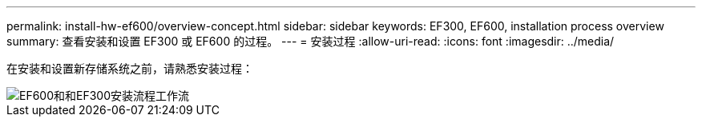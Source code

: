 ---
permalink: install-hw-ef600/overview-concept.html 
sidebar: sidebar 
keywords: EF300, EF600, installation process overview 
summary: 查看安装和设置 EF300 或 EF600 的过程。 
---
= 安装过程
:allow-uri-read: 
:icons: font
:imagesdir: ../media/


[role="lead"]
在安装和设置新存储系统之前，请熟悉安装过程：

image::../media/ef600_isi_workflow_v_2_inst-hw-ef600.bmp[EF600和和EF300安装流程工作流]
